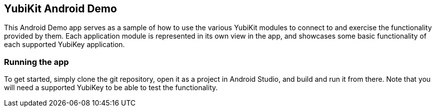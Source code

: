 == YubiKit Android Demo
This Android Demo app serves as a sample of how to use the various YubiKit
modules to connect to and exercise the functionality provided by them. Each
application module is represented in its own view in the app, and showcases some
basic functionality of each supported YubiKey application.


=== Running the app
To get started, simply clone the git repository, open it as a project in
Android Studio, and build and run it from there. Note that you will need a
supported YubiKey to be able to test the functionality.
